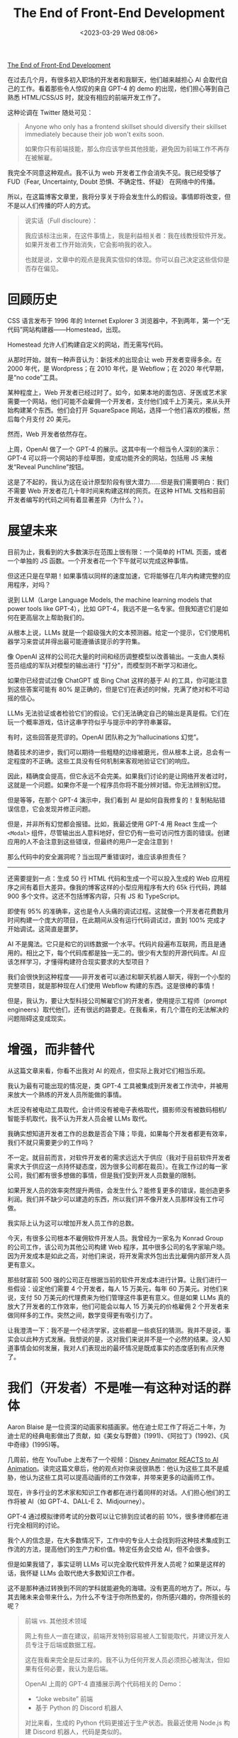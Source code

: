 #+TITLE: The End of Front-End Development
#+DATE: <2023-03-29 Wed 08:06>
#+TAGS[]: 技术



[[https://www.joshwcomeau.com/blog/the-end-of-frontend-development/][The End of Front-End Development]]

在过去几个月，有很多初入职场的开发者和我聊天，他们越来越担心 AI 会取代自己的工作。看着那些令人惊叹的来自 GPT-4 的 demo 的出现，他们担心等到自己熟悉 HTML/CSS/JS 时，就没有相应的前端开发工作了。

这种论调在 Twitter 随处可见：

#+BEGIN_QUOTE
Anyone who only has a frontend skillset should diversify their skillset immediately because their job won't exits soon.

如果你只有前端技能，那么你应该学些其他技能，避免因为前端工作不再存在被解雇。
#+END_QUOTE

我完全不同意这种观点。我不认为 web 开发者工作会消失不见。我已经受够了 FUD（Fear, Uncertainty, Doubt 恐惧、不确定性、怀疑） 在网络中的传播。

所以，在这篇博客文章里，我将分享关于将会发生什么的假设。事情即将改变，但不是以人们传播的吓人的方式。

#+BEGIN_QUOTE
说实话（Full discloure）：

我应该标注出来，在这件事情上，我是利益相关者：我在线教授软件开发。如果开发者工作开始消失，它会影响我的收入。

也就是说，文章中的观点是我真实信仰的体现。你可以自己决定这些信仰是否存在偏见。
#+END_QUOTE

* 回顾历史

CSS 语言发布于 1996 年的 Internet Explorer 3 浏览器中，不到两年，第一个“无代码”网站构建器——Homestead，出现。

Homestead 允许人们构建自定义的网站，而无需写代码。

从那时开始，就有一种声音认为：新技术的出现会让 web 开发者变得多余。在 2000 年代，是 Wordpress；在 2010 年代，是 Webflow；在 2020 年代早期，是“no code”工具。

某种程度上，Web 开发者已经过时了。如今，如果本地的面包店、牙医或艺术家需要一个网站，他们可能不会雇佣一个开发者，支付他们成千上万美元，来从头开始构建某个东西。他们会打开 SquareSpace 网站，选择一个他们喜欢的模板，然后每个月支付 20 美元。

然而，Web 开发者依然存在。

上周，OpenAI 做了一个 GPT-4 的展示。这其中有一个相当令人深刻的演示：GPT-4 可以将一个网站的手绘草图，变成功能齐全的网站，包括用 JS 来触发“Reveal Punchline”按钮。

这是了不起的，我认为这在设计原型阶段有很大潜力……但是我们需要明白：我们不需要 Web 开发者花几十年时间来构建这样的网页。在这种 HTML 文档和目前开发者编写的代码之间有着显著差异（为什么？）。

* 展望未来

目前为止，我看到的大多数演示在范围上很有限：一个简单的 HTML 页面，或者一个单独的 JS 函数。一个开发者花一个下午就可以完成这种事情。

但这还只是在早期！如果事情以同样的速度加速，它将能够在几年内构建完整的应用程序，对吗？

说到 LLM（Large Language Models, the machine learning models that power tools like GPT-4），比如 GPT-4，我远不是一名专家。但我知道它们是如何在更高层次上帮助我们的。

从根本上说，LLMs 就是一个超级强大的文本预测器。给定一个提示，它们使用机器学习来尝试并得出最可能遵循该提示的字符集。

像 OpenAI 这样的公司花大量的时间和经历调整模型以改善输出。一支由人类标签员组成的军队对模型的输出进行 "打分"，而模型则不断学习和进化。

如果你已经尝试过像 ChatGPT 或 Bing Chat 这样的基于 AI 的工具，你可能注意到这些答案可能有 80% 是正确的，但是它们在表述的时候，充满了绝对和不可动摇的信心。

LLMs 无法验证或者检验它们的假设。它们无法确定自己的输出是真是假。它们在玩一个概率游戏，估计这串字符似乎与提示中的字符串兼容。

有时，这些回答是荒谬的。OpenAI 团队称之为“hallucinations 幻觉”。

随着技术的进步，我们可以期待一些粗糙的边缘被磨光，但从根本上说，总会有一定程度的不正确。这些工具没有任何机制来客观地验证它们的响应。

因此，精确度会提高，但它永远不会完美。如果我们讨论的是让网络开发者过时，这就是一个问题。如果你不是一个程序员你将不能分辨对错。你无法辨别幻觉。

但是等等，在那个 GPT-4 演示中，我们看到 AI 是如何自我修复的！复制粘贴错误信息，它会发现并修正问题。

但是，并非所有幻觉都会报错。比如，我最近使用 GPT-4 用 React 生成一个 =<Modal>= 组件，尽管输出出人意料地好，但它仍有一些可访问性方面的错误。创建应用的人不会注意到这些错误，但最终的用户一定会注意到！

那么代码中的安全漏洞呢？当出现严重错误时，谁应该承担责任？

-----

还需要提到一点：生成 50 行 HTML 代码和生成一个可以投入生成的 Web 应用程序之间有着巨大差异。像我的博客这样的小型应用程序有大约 65k 行代码，跨越 900 多个文件。这还不包括博客内容，只有 JS 和 TypeScript。

即使有 95% 的准确率，这也是令人头痛的调试过程。这就像一个开发者花费数月时间构建一个庞大的项目，在此期间从没有运行代码调试过，直到 100% 完成才开始调试。这简直是噩梦。

AI 不是魔法。它只是和它的训练数据一个水平。代码片段遍布互联网，而且是通用的。相比之下，每个代码库都是独一无二的。很少有大型的开源代码库。AI 应该怎样学习，才懂得构建符合现实要求的大型项目？

我们会很快到这种程度——非开发者可以通过和聊天机器人聊天，得到一个小型的完整项目，就是那种现在人们使用 Webflow 构建的东西。这是很棒的事情！

但是，我认为，要让大型科技公司解雇它们的开发者，使用提示工程师（prompt engineers）取代他们，还有很远的路要走。在我看来，有几个潜在的无法解决的问题阻碍这变成现实。

* 增强，而非替代

从这篇文章来看，你看不出我对 AI 的观点，但实际上我对它们相当乐观。

我认为最有可能出现的情况是，类 GPT-4 工具被集成到开发者工作流中，并被用来放大一个熟练的开发人员所能做的事情。

木匠没有被电动工具取代，会计师没有被电子表格取代，摄影师没有被数码相机/智能手机取代，我不认为开发人员会被 LLMs 取代。

我确实想知道开发者工作的总数是否会下降；毕竟，如果每个开发者都更有效率，我们不就只需要更少的工作吗？

不一定。就目前而言，对软件开发者的需求远远大于供应（我对于目前软件开发者需求大于供应这一点持怀疑态度，因为很多公司都在裁员）。在我工作过的每一家公司，我们都有很多想做的事情，但是我们受到开发人员数量的限制。

如果开发人员的效率突然提升两倍，会发生什么？能修复更多的错误，能创造更多利润。我们并不缺少可以建造的东西，所以我们并不像开发人员那样没有工作可做。

我实际上认为这可以增加开发人员工作的总数。

今天，有很多公司根本不雇佣软件开发人员。我曾经为一家名为 Konrad Group 的公司工作，该公司为其他公司构建 Web 程序，其中很多公司的名字家喻户晓。因为开发成本是如此之高，对他们来说，将开发需求外包出去比雇佣内部开发人员更有意义。

那些财富前 500 强的公司正在根据当前的软件开发成本进行计算。让我们进行一些假设：设定他们需要 4 个开发者，每人 15 万美元，每年 60 万美元。对他们来说，支付 50 万美元的代理费来为他们管理这件事更有意义。但是如果 LLMs 真的放大了开发者的工作效率，他们可能会以每人 15 万美元的价格雇佣 2 个开发者来做同样多的工作。突然之间，数学变得更有吸引力了。

让我澄清一下：我不是一个经济学家，这些都是一些疯狂的猜测。我并不是说，事实会以此种方式发展。我想说的是，这对我们来说并不是一个必然的结果。没人知道事情会如何发展，我对人们表现出的最坏情况是既成事实的态度感到有点厌倦了。

* 我们（开发者）不是唯一有这种对话的群体

Aaron Blaise 是一位资深的动画家和插画家。他在迪士尼工作了将近二十年，为迪士尼的经典电影做出了贡献，如《美女与野兽》(1991)、《阿拉丁》(1992)、《风中奇缘》(1995)等。

几周前，他在 YouTube 上发布了一个视频：[[https://www.youtube.com/watch?v=xm7BwEsdVbQ][Disney Animator REACTS to AI Animation]]。读完这篇文章后，他的观点对你来说很熟悉：他认为这些工具不是威胁，他认为这些工具可以提高动画师的工作效率，并带来更多的动画师工作。

现在，许多行业的艺术家和知识工作者都在进行着同样的对话。人们担心他们的工作将被 AI（如 GPT-4、DALL-E 2、Midjourney）。

GPT-4 通过模拟律师考试的分数可以让它排到应试者的前 10%，很多律师都在进行完全相同的讨论。

我个人的信念是，在大多数情况下，工作中的专业人士会找到将这种技术集成到工作流的方法，提高他们的生产力和价值。特定任务会交给 AI，但不会很多。

但是如果我错了，事实证明 LLMs 可以完全取代软件开发人员呢？如果是这样的话，我怀疑 LLMs 会取代绝大多数知识工作者。

这不是那种通过转换到不同的学科就能避免的海啸。没有更高的地方了。所以，与其去赌未来会带来什么，为什么不专注于你所热爱的，你所感兴趣的，你所擅长的呢？

#+BEGIN_QUOTE
前端 vs. 其他技术领域

网上有些人一直在建议，前端开发特别容易被人工智能取代，并建议开发人员专注于后端或数据工程。

这在我看来完全是反过来的。我不认为任何开发人员必须担心被淘汰，但如果有任何必要，我认为是后端。

OpenAI 上周的 GPT-4 直播展示两个代码相关的 Demo：

- “Joke website” 前端
- 基于 Python 的 Discord 机器人

对比来看，生成的 Python 代码更接近于生产状态。我最近使用 Node.js 构建 Discord 机器人，代码是类似的。

相比之下，在为笑话网站生成的基本 HTML 文档和我每天编写的前端代码之间有太多的距离。

这是一个过度概括的说法，但在过去的十年左右，很多复杂性已经从服务器转移到了客户端。单一的 Express 应用程序已经变成了 serverless 函数的集合，而我们的前端已经从超链接的数字文件发展到完整的相当桌面程序质量的应用程序。

而且，前端是用户与之交互的产品的一部分。公司通常希望他们的产品是定制的，独特的，根据他们的品牌精心制作。相比之下，后端是不可见的。一般的后端比一般的前端更容易被接受。

令人沮丧的是，在我们的行业中，有很多人认为后端开发比前端开发更难或更复杂，因为“真正的”工程是在服务器上进行的。这当然是无稽之谈。

我认为自己是一个全栈开发者。我的职业生涯实际上是从后端开始的，PHP 和 Ruby on Rails。我仍然花费大量时间为我的课程平台编写后端代码。前后端在不同方面都存在困难。它们既复杂又艰难。

（顺便说一下，即使前端不涉及 JS 框架，它仍然是复杂和困难的。我非常尊重那些专门使用 HTML、 CSS 和普通的 JS 创建高质量网站的人，他们专注于易用性和可访问性。而且我不认为他们会很快被人工智能取代）
#+END_QUOTE

* 使用 LLMs 帮助你学习

我听到一些人说 ChatGPT 在学习技术技能方面真的很有帮助。如果你对教程中的一些东西感到困惑，你可以要求人工智能向你解释！

对我来说，这是一个非常有趣的用例。本质上，ChatGPT 就像一个结对程序员，他可以帮助你理解还不明白的问题。你可以问它具体的问题，得到具体的答案。

但我觉得你得小心点。使用这样的工具来帮助您学习，有正确的方法，也有错误的方法。

错误的做法是把它当作 GPS 导航。当我不得不开车去某个地方时，我会把地址输入我的 GPS，然后不分青红皂白地按照它的指示去做。我通常会到达我需要去的地方，但是这不需要我的精神努力。结果，我的方向感完全消失了。如果没有合成声音告诉我该怎么做，我现在哪儿也去不了。

与其把它当成 GPS，我建议你把它当成陪审团成员。LLMs 是被告，出庭作证。

你会听他们说什么，但你不会接受它作为事实。你会持怀疑态度，批判性地思考每一个词。

与其盲目地复制/粘贴 ChatGPT 生成的代码，不如逐行浏览它，并确保你理解它。让它澄清一下。用权威的资料来源（例如官方文件）再次检查那些看起来可疑的东西。记住 LLMs 是100% 自信的，但不是 100% 准确的。

如果你遵循这个策略，我认为 LLMs 可以提供很多价值。

* 给有抱负的开发者的信

我想写这篇博文的原因是专门针对那些正在学习网络开发的人，他们感到焦虑和绝望，好像花这么多时间没有什么意义。

我不能保证事情会完全保持不变。我确实怀疑，人工智能将对我们的工作方式产生影响。我早在 2007 年就开始修补 HTML/CSS/JS，从那时起，事情发生了很大的变化。 *开发人员总是要有适应性，要与技术一起发展* 。

但到目前为止，我没有看到任何迹象表明我们的工作有危险。我试着想象一下，如果非开发人员能够在不了解 Web 技术的情况下构建出完整的网络应用，那会是什么样子。我想出了很多理由，说明这是不可能的，即使未来的 GPT 迭代不会出现那么多的幻觉。

我可能错了。我没有能够看到未来的水晶球。太阳可能明天就会爆炸，但是我真的不相信我们正处在 Web 开发者被淘汰的风口浪尖上。我担心很多可能会成为开发者的人，因为这种论调而放弃努力成为开发者。

我不希望你在五年后回首往事时，如果软件开发人员的需求更加旺盛，你会后悔停止追求你的梦想。
